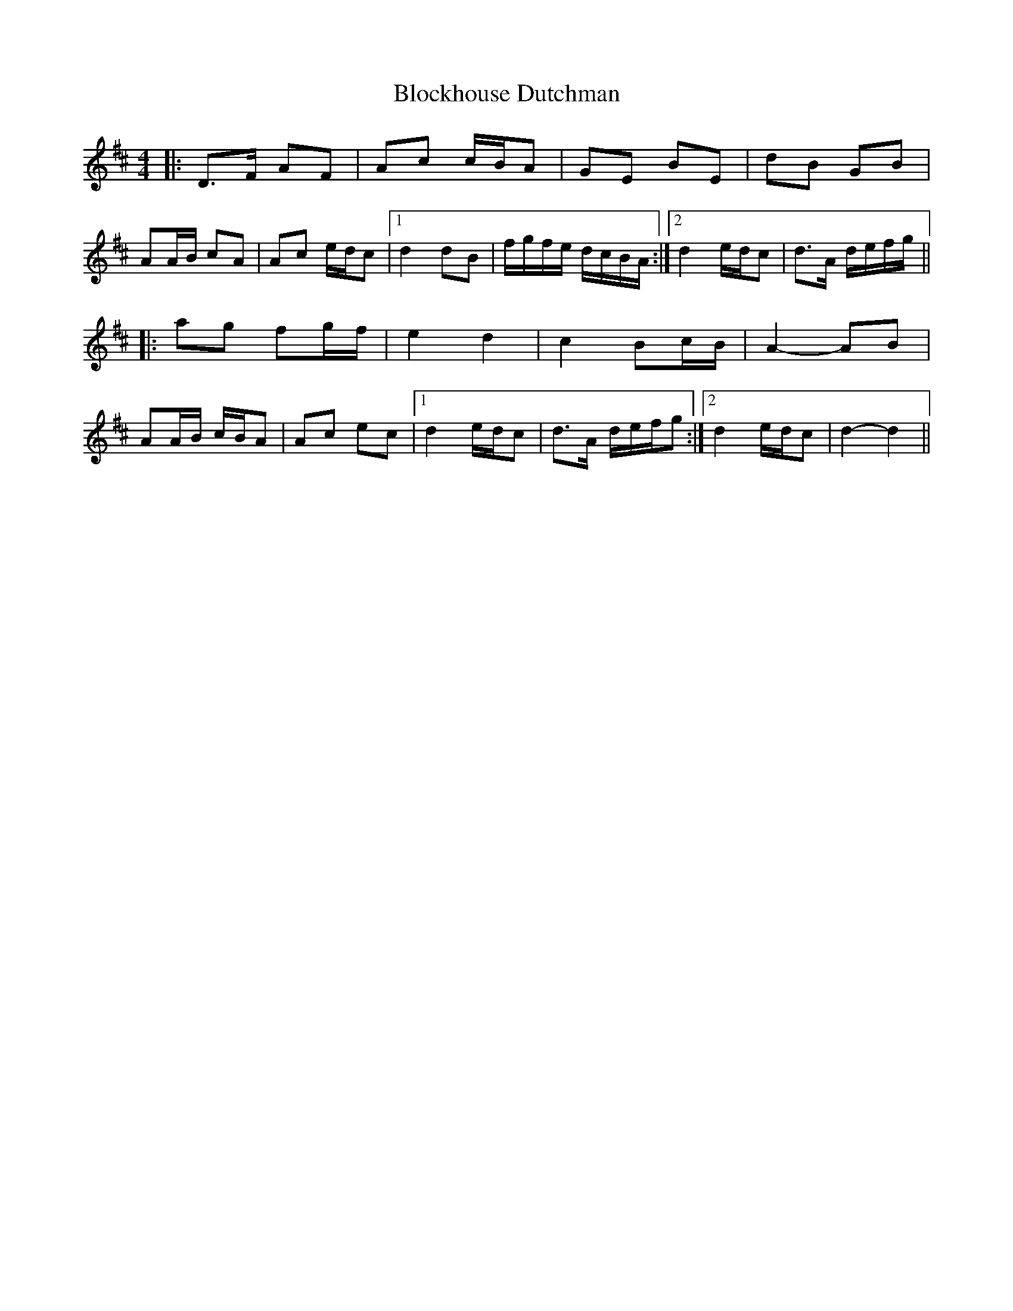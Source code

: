 X: 4090
T: Blockhouse Dutchman
R: hornpipe
M: 4/4
K: Dmajor
|:D>F AF|Ac c/B/A|GE BE|dB GB|
AA/B/ cA|Ac e/d/c|1 d2 dB|f/g/f/e/ d/c/B/A/:|2 d2 e/d/c|d>A d/e/f/g/||
|:ag fg/f/|e2 d2|c2 Bc/B/|A2- AB|
AA/B/ c/B/A|Ac ec|1 d2 e/d/c|d>A d/e/f/g:|2 d2 e/d/c|d2- d2||

